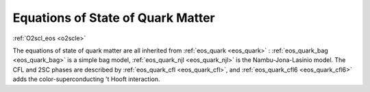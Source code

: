 Equations of State of Quark Matter
==================================

:ref:`O2scl_eos <o2scle>`

The equations of state of \quark matter are all inherited from
:ref:`eos_quark <eos_quark>` : :ref:`eos_quark_bag <eos_quark_bag>` is
a simple bag model, :ref:`eos_quark_njl <eos_quark_njl>` is the
Nambu-Jona-Lasinio model. The CFL and 2SC phases are described by
:ref:`eos_quark_cfl <eos_quark_cfl>`, and :ref:`eos_quark_cfl6
<eos_quark_cfl6>` adds the color-superconducting 't Hooft interaction.


